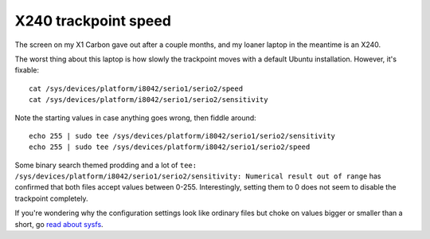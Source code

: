 X240 trackpoint speed
=====================

The screen on my X1 Carbon gave out after a couple months, and my loaner
laptop in the meantime is an X240. 

The worst thing about this laptop is how slowly the trackpoint moves with a
default Ubuntu installation. However, it's fixable::

    cat /sys/devices/platform/i8042/serio1/serio2/speed
    cat /sys/devices/platform/i8042/serio1/serio2/sensitivity

Note the starting values in case anything goes wrong, then fiddle around::

    echo 255 | sudo tee /sys/devices/platform/i8042/serio1/serio2/sensitivity
    echo 255 | sudo tee /sys/devices/platform/i8042/serio1/serio2/speed
   
Some binary search themed prodding and a lot of ``tee:
/sys/devices/platform/i8042/serio1/serio2/sensitivity: Numerical result out of
range`` has confirmed that both files accept values between 0-255.
Interestingly, setting them to 0 does not seem to disable the trackpoint
completely. 

If you're wondering why the configuration settings look like ordinary files
but choke on values bigger or smaller than a short, go `read about sysfs
<https://www.kernel.org/pub/linux/kernel/people/mochel/doc/papers/ols-2005/mochel.pdf>`_. 

.. author:: default
.. categories:: none
.. tags:: x240, trackpoint 
.. comments::
